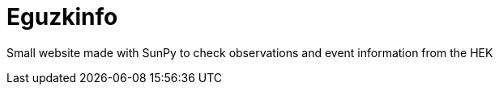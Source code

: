 = Eguzkinfo

Small website made with SunPy to check observations and event information from the HEK
